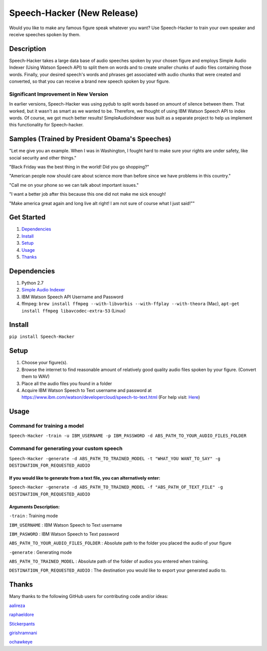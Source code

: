 Speech-Hacker (New Release)
===========================
Would you like to make any famous figure speak whatever you want? Use
Speech-Hacker to train your own speaker and receive speeches spoken by
them.

Description
-----------

Speech-Hacker takes a large data base of audio speeches spoken by your
chosen figure and employs Simple Audio Indexer (Using Watson Speech API)
to split them on words and to create smaller chunks of audio files
containing those words. Finally, your desired speech's words and phrases
get associated with audio chunks that were created and converted, so
that you can receive a brand new speech spoken by your figure.

Significant Improvement in New Version
~~~~~~~~~~~~~~~~~~~~~~~~~~~~~~~~~~~~~~

In earlier versions, Speech-Hacker was using pydub to split words based
on amount of silence between them. That worked, but it wasn't as smart
as we wanted to be. Therefore, we thought of using IBM Watson Speech API
to index words. Of course, we got much better results!
SimpleAudioIndexer was built as a separate project to help us implement
this functionality for Speech-hacker.

Samples (Trained by President Obama's Speeches)
---------------------------------------------------

.. image:: http://www.kohls.com/media/38.0.0-339/images/thumb/videoPlayer_Icon.png
	:target: https://dl.dropboxusercontent.com/s/1mhp9xz95weh4wu/output22.wav?dl=0

"Let me give you an example. When I was in Washington, I fought hard to
make sure your rights are under safety, like social security and other
things."

.. image:: http://www.kohls.com/media/38.0.0-339/images/thumb/videoPlayer_Icon.png
	:target: https://dl.dropboxusercontent.com/s/itu5156itn1usnr/output23.wav?dl=0

"Black Friday was the best thing in the world! Did you go shopping?"

.. image:: http://www.kohls.com/media/38.0.0-339/images/thumb/videoPlayer_Icon.png
	:target: https://dl.dropboxusercontent.com/s/tmi3p73hgq2k7xm/output1.wav?dl=0

"American people now should care about science more than before since we
have problems in this country."

.. image:: http://www.kohls.com/media/38.0.0-339/images/thumb/videoPlayer_Icon.png
	:target: https://dl.dropboxusercontent.com/s/piyagv6e6p8fccf/output24.wav?dl=0

"Call me on your phone so we can talk about important issues."

.. image:: http://www.kohls.com/media/38.0.0-339/images/thumb/videoPlayer_Icon.png
	:target: https://dl.dropboxusercontent.com/s/98kjcwytbaazjna/output46.wav?dl=0

"I want a better job after this because this one did not make me sick
enough!

.. image:: http://www.kohls.com/media/38.0.0-339/images/thumb/videoPlayer_Icon.png
	:target: https://dl.dropboxusercontent.com/s/gfuncimepvu9fs5/output71.wav?dl=0

"Make america great again and long live alt right! I am not sure of
course what I just said!""

Get Started
-----------

1. `Dependencies <https://github.com/ParhamP/Speech-Hacker#dependencies>`__

2. `Install <https://github.com/ParhamP/Speech-Hacker#install>`__

3. `Setup <https://github.com/ParhamP/Speech-Hacker#setup>`__

4. `Usage <https://github.com/ParhamP/Speech-Hacker#usage>`__

5. `Thanks <https://github.com/ParhamP/Speech-Hacker#thanks>`__

Dependencies
------------

1. Python 2.7

2. `Simple Audio
   Indexer <https://github.com/aalireza/SimpleAudioIndexer>`__

3. IBM Watson Speech API Username and Password

4. ffmpeg:
   ``brew install ffmpeg --with-libvorbis --with-ffplay --with-theora``
   (Mac), ``apt-get install ffmpeg libavcodec-extra-53`` (Linux)

Install
-------

``pip install Speech-Hacker``

Setup
-----

1. Choose your figure(s).

2. Browse the internet to find reasonable amount of relatively good
   quality audio files spoken by your figure. (Convert them to WAV)

3. Place all the audio files you found in a folder

4. Acquire IBM Watson Speech to Text username and password at
   https://www.ibm.com/watson/developercloud/speech-to-text.html (For
   help visit:
   `Here <https://www.ibm.com/watson/developercloud/doc/getting_started/gs-credentials.shtml>`__)

Usage
-----

Command for training a model
~~~~~~~~~~~~~~~~~~~~~~~~~~~~

``Speech-Hacker -train -u IBM_USERNAME -p IBM_PASSWORD -d ABS_PATH_TO_YOUR_AUDIO_FILES_FOLDER``

Command for generating your custom speech
~~~~~~~~~~~~~~~~~~~~~~~~~~~~~~~~~~~~~~~~~

``Speech-Hacker -generate -d ABS_PATH_TO_TRAINED_MODEL -t "WHAT_YOU WANT_TO_SAY" -g DESTINATION_FOR_REQUESTED_AUDIO``

If you would like to generate from a text file, you can alternatively enter:
^^^^^^^^^^^^^^^^^^^^^^^^^^^^^^^^^^^^^^^^^^^^^^^^^^^^^^^^^^^^^^^^^^^^^^^^^^^^

``Speech-Hacker -generate -d ABS_PATH_TO_TRAINED_MODEL -f "ABS_PATH_OF_TEXT_FILE" -g DESTINATION_FOR_REQUESTED_AUDIO``

Arguments Description:
^^^^^^^^^^^^^^^^^^^^^^

``-train`` : Training mode

``IBM_USERNAME`` : IBM Watson Speech to Text username

``IBM_PASWORD`` : IBM Watson Speech to Text password

``ABS_PATH_TO_YOUR_AUDIO_FILES_FOLDER`` : Absolute path to the folder
you placed the audio of your figure

``-generate`` : Generating mode

``ABS_PATH_TO_TRAINED_MODEL`` : Absolute path of the folder of audios
you entered when training.

``DESTINATION_FOR_REQUESTED_AUDIO`` : The destination you would like to
export your generated audio to.

Thanks
------

Many thanks to the following GitHub users for contributing code and/or
ideas:

`aalireza <https://github.com/aalireza>`__

`raphaeldore <https://github.com/raphaeldore>`__

`Stickerpants <https://github.com/Stickerpants>`__

`girishramnani <https://github.com/girishramnani>`__

`ochawkeye <https://github.com/ochawkeye>`__
